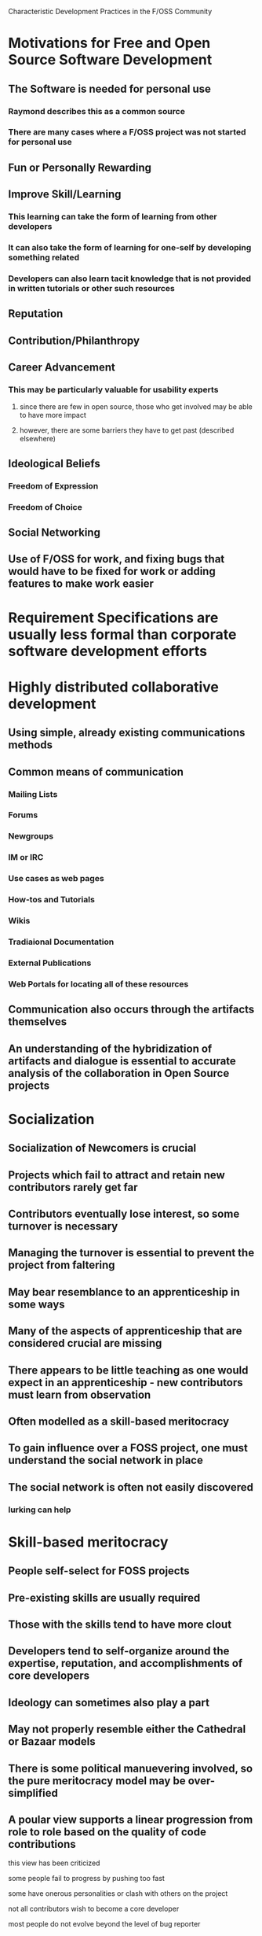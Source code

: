 Characteristic Development Practices in the F/OSS Community

* Motivations for Free and Open Source Software Development
** The Software is needed for personal use
*** Raymond describes this as a common source
*** There are many cases where a F/OSS project was not started for personal use
** Fun or Personally Rewarding
** Improve Skill/Learning
*** This learning can take the form of learning from other developers
*** It can also take the form of learning for one-self by developing something related
*** Developers can also learn tacit knowledge that is not provided in written tutorials or other such resources
** Reputation
** Contribution/Philanthropy
** Career Advancement
*** This may be particularly valuable for usability experts
**** since there are few in open source, those who get involved may be able to have more impact
**** however, there are some barriers they have to get past (described elsewhere)
** Ideological Beliefs
*** Freedom of Expression
*** Freedom of Choice
** Social Networking
** Use of F/OSS for work, and fixing bugs that would have to be fixed for work or adding features to make work easier
* Requirement Specifications are usually less formal than corporate software development efforts
* Highly distributed collaborative development
** Using simple, already existing communications methods
** Common means of communication
*** Mailing Lists
*** Forums
*** Newgroups
*** IM or IRC
*** Use cases as web pages
*** How-tos and Tutorials
*** Wikis
*** Tradiaional Documentation
*** External Publications
*** Web Portals for locating all of these resources
** Communication also occurs through the artifacts themselves
** An understanding of the hybridization of artifacts and dialogue is essential to accurate analysis of the collaboration in Open Source projects
* Socialization
** Socialization of Newcomers is crucial
** Projects which fail to attract and retain new contributors rarely get far
** Contributors eventually lose interest, so some turnover is necessary
** Managing the turnover is essential to prevent the project from faltering
** May bear resemblance to an apprenticeship in some ways
** Many of the aspects of apprenticeship that are considered crucial are missing
** There appears to be little teaching as one would expect in an apprenticeship - new contributors must learn from observation
** Often modelled as a skill-based meritocracy
** To gain influence over a FOSS project, one must understand the social network in place
** The social network is often not easily discovered
*** lurking can help
* Skill-based meritocracy
** People self-select for FOSS projects
** Pre-existing skills are usually required
** Those with the skills tend to have more clout
** Developers tend to self-organize around the expertise, reputation, and accomplishments of core developers
** Ideology can sometimes also play a part
** May not properly resemble either the Cathedral or Bazaar models
** There is some political manuevering involved, so the pure meritocracy model may be over-simplified
** A poular view supports a linear progression from role to role based on the quality of code contributions
**** this view has been criticized
**** some people fail to progress by pushing too fast
**** some have onerous personalities or clash with others on the project
**** not all contributors wish to become a core developer
**** most people do not evolve beyond the level of bug reporter
* Open Bug Reporting
** In Open Bug Reporting systems, most bug reports are not useful
** Most useful reports come from a small number of good reporters
** It appears the advantage of an open bug reporting system is in cultivating good reporters, rather than mass involvement
** Non-power users reports included a lot of duplicate reports or ones that were not as useful
** The better non-power user reports for Firefox occurred before the 1.0 release
** Some power-users made requests for narrow use cases
** It appears that many users did not attempt to fix the problem themselves before reporting a bug
